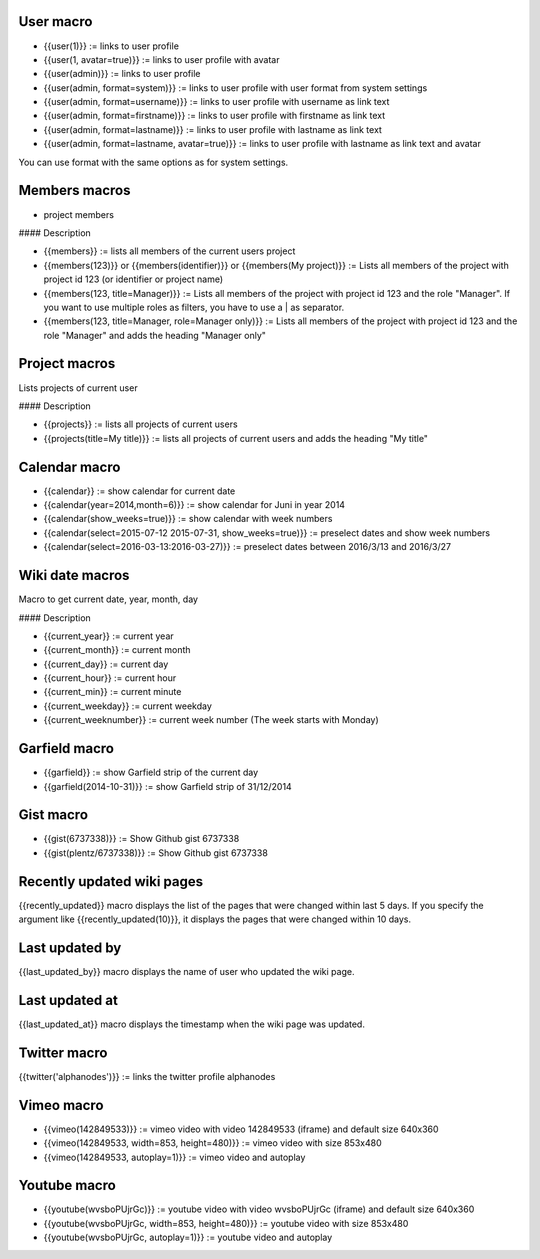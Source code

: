 User macro
----------

* {{user(1)}} := links to user profile
* {{user(1, avatar=true)}} := links to user profile with avatar
* {{user(admin)}} := links to user profile
* {{user(admin, format=system)}} := links to user profile with user format from system settings
* {{user(admin, format=username)}} := links to user profile with username as link text
* {{user(admin, format=firstname)}} := links to user profile with firstname as link text
* {{user(admin, format=lastname)}} := links to user profile with lastname as link text
* {{user(admin, format=lastname, avatar=true)}} := links to user profile with lastname as link text and avatar

You can use format with the same options as for system settings.

Members macros
--------------

* project members

#### Description

* {{members}} := lists all members of the current users project
* {{members(123)}} or {{members(identifier)}} or {{members(My project)}} := Lists all members of the project with project id 123 (or identifier or project name)
* {{members(123, title=Manager)}} := Lists all members of the project with project id 123 and the role "Manager". If you want to use multiple roles as filters, you have to use a | as separator.
* {{members(123, title=Manager, role=Manager only)}} := Lists all members of the project with project id 123 and the role "Manager" and adds the heading "Manager only"


Project macros
--------------

Lists projects of current user

#### Description

* {{projects}} := lists all projects of current users
* {{projects(title=My title)}} := lists all projects of current users and adds the heading "My title"


Calendar macro
--------------

* {{calendar}} := show calendar for current date
* {{calendar(year=2014,month=6)}} := show calendar for Juni in year 2014
* {{calendar(show_weeks=true)}} := show calendar with week numbers
* {{calendar(select=2015-07-12 2015-07-31, show_weeks=true)}} := preselect dates and show week numbers
* {{calendar(select=2016-03-13:2016-03-27)}} := preselect dates between 2016/3/13 and 2016/3/27


Wiki date macros
----------------

Macro to get current date, year, month, day

#### Description

* {{current_year}} := current year
* {{current_month}} := current month
* {{current_day}} := current day
* {{current_hour}} := current hour
* {{current_min}} := current minute
* {{current_weekday}} := current weekday
* {{current_weeknumber}} := current week number (The week starts with Monday)


Garfield macro
--------------

* {{garfield}} := show Garfield strip of the current day
* {{garfield(2014-10-31)}} := show Garfield strip of 31/12/2014


Gist macro
----------

* {{gist(6737338)}} := Show Github gist 6737338
* {{gist(plentz/6737338)}} := Show Github gist 6737338


Recently updated wiki pages
---------------------------

{{recently_updated}} macro displays the list of the pages that were changed within last 5 days. If you specify the argument like {{recently_updated(10)}}, it displays the pages that were changed within 10 days.


Last updated by
---------------

{{last_updated_by}} macro displays the name of user who updated the wiki page.


Last updated at
---------------

{{last_updated_at}} macro displays the timestamp when the wiki page was updated.


Twitter macro
-------------

{{twitter('alphanodes')}} := links the twitter profile alphanodes


Vimeo macro
-----------

* {{vimeo(142849533)}} := vimeo video with video 142849533 (iframe) and default size 640x360
* {{vimeo(142849533, width=853, height=480)}} := vimeo video with size 853x480
* {{vimeo(142849533, autoplay=1)}} := vimeo video and autoplay


Youtube macro
-------------

* {{youtube(wvsboPUjrGc)}} := youtube video with video wvsboPUjrGc (iframe) and default size 640x360
* {{youtube(wvsboPUjrGc, width=853, height=480)}} := youtube video with size 853x480
* {{youtube(wvsboPUjrGc, autoplay=1)}} := youtube video and autoplay
